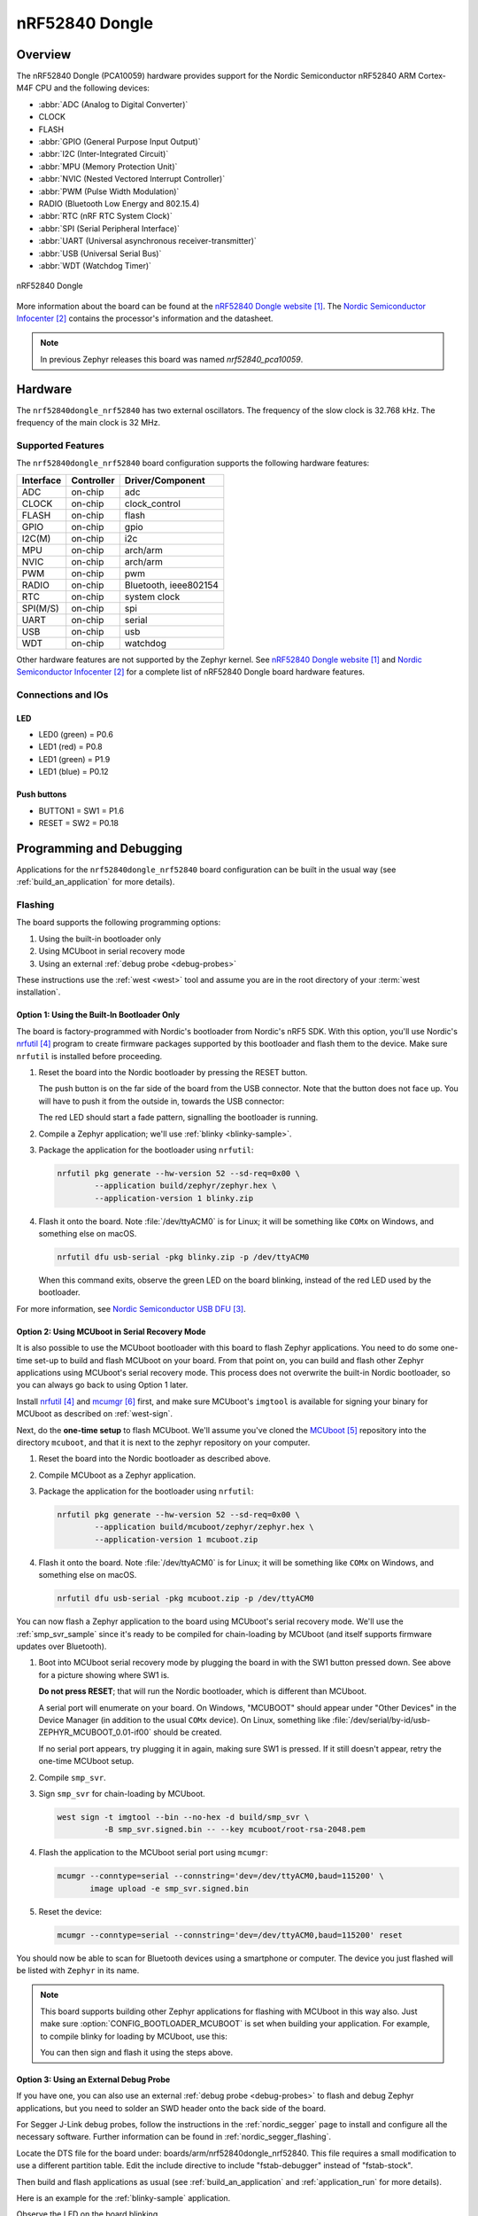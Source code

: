 .. _nrf52840dongle_nrf52840:

nRF52840 Dongle
###############

Overview
********

The nRF52840 Dongle (PCA10059) hardware provides support for the Nordic
Semiconductor nRF52840 ARM Cortex-M4F CPU and the following devices:

* :abbr:`ADC (Analog to Digital Converter)`
* CLOCK
* FLASH
* :abbr:`GPIO (General Purpose Input Output)`
* :abbr:`I2C (Inter-Integrated Circuit)`
* :abbr:`MPU (Memory Protection Unit)`
* :abbr:`NVIC (Nested Vectored Interrupt Controller)`
* :abbr:`PWM (Pulse Width Modulation)`
* RADIO (Bluetooth Low Energy and 802.15.4)
* :abbr:`RTC (nRF RTC System Clock)`
* :abbr:`SPI (Serial Peripheral Interface)`
* :abbr:`UART (Universal asynchronous receiver-transmitter)`
* :abbr:`USB (Universal Serial Bus)`
* :abbr:`WDT (Watchdog Timer)`

.. figure:: img/nrf52840dongle_nrf52840.jpg
     :width: 442px
     :align: center
     :alt: nRF52840 Dongle

     nRF52840 Dongle

More information about the board can be found at the
`nRF52840 Dongle website`_. The `Nordic Semiconductor Infocenter`_
contains the processor's information and the datasheet.

.. note::

   In previous Zephyr releases this board was named *nrf52840_pca10059*.

Hardware
********

The ``nrf52840dongle_nrf52840`` has two external oscillators. The frequency of
the slow clock is 32.768 kHz. The frequency of the main clock
is 32 MHz.

Supported Features
==================

The ``nrf52840dongle_nrf52840`` board configuration supports the following
hardware features:

+-----------+------------+----------------------+
| Interface | Controller | Driver/Component     |
+===========+============+======================+
| ADC       | on-chip    | adc                  |
+-----------+------------+----------------------+
| CLOCK     | on-chip    | clock_control        |
+-----------+------------+----------------------+
| FLASH     | on-chip    | flash                |
+-----------+------------+----------------------+
| GPIO      | on-chip    | gpio                 |
+-----------+------------+----------------------+
| I2C(M)    | on-chip    | i2c                  |
+-----------+------------+----------------------+
| MPU       | on-chip    | arch/arm             |
+-----------+------------+----------------------+
| NVIC      | on-chip    | arch/arm             |
+-----------+------------+----------------------+
| PWM       | on-chip    | pwm                  |
+-----------+------------+----------------------+
| RADIO     | on-chip    | Bluetooth,           |
|           |            | ieee802154           |
+-----------+------------+----------------------+
| RTC       | on-chip    | system clock         |
+-----------+------------+----------------------+
| SPI(M/S)  | on-chip    | spi                  |
+-----------+------------+----------------------+
| UART      | on-chip    | serial               |
+-----------+------------+----------------------+
| USB       | on-chip    | usb                  |
+-----------+------------+----------------------+
| WDT       | on-chip    | watchdog             |
+-----------+------------+----------------------+

Other hardware features are not supported by the Zephyr kernel.
See `nRF52840 Dongle website`_ and `Nordic Semiconductor Infocenter`_
for a complete list of nRF52840 Dongle board hardware features.

Connections and IOs
===================

LED
---

* LED0 (green) = P0.6
* LED1 (red)   = P0.8
* LED1 (green) = P1.9
* LED1 (blue)  = P0.12

Push buttons
------------

* BUTTON1 = SW1 = P1.6
* RESET   = SW2 = P0.18

Programming and Debugging
*************************

Applications for the ``nrf52840dongle_nrf52840`` board configuration can be
built in the usual way (see :ref:`build_an_application` for more details).

Flashing
========

The board supports the following programming options:

1. Using the built-in bootloader only
2. Using MCUboot in serial recovery mode
3. Using an external :ref:`debug probe <debug-probes>`

These instructions use the :ref:`west <west>` tool and assume you are in the
root directory of your :term:`west installation`.

Option 1: Using the Built-In Bootloader Only
--------------------------------------------

The board is factory-programmed with Nordic's bootloader from Nordic's nRF5
SDK. With this option, you'll use Nordic's `nrfutil`_ program to create
firmware packages supported by this bootloader and flash them to the
device. Make sure ``nrfutil`` is installed before proceeding.

#. Reset the board into the Nordic bootloader by pressing the RESET button.

   The push button is on the far side of the board from the USB connector. Note
   that the button does not face up. You will have to push it from the outside
   in, towards the USB connector:

   .. image:: img/nRF52840_dongle_press_reset.svg
      :alt: Location of RESET button and direction of push

   The red LED should start a fade pattern, signalling the bootloader is
   running.

#. Compile a Zephyr application; we'll use :ref:`blinky <blinky-sample>`.

   .. zephyr-app-commands::
      :app: zephyr/samples/basic/blinky
      :board: nrf52840dongle_nrf52840
      :goals: build

#. Package the application for the bootloader using ``nrfutil``:

   .. code-block:: console

      nrfutil pkg generate --hw-version 52 --sd-req=0x00 \
              --application build/zephyr/zephyr.hex \
              --application-version 1 blinky.zip

#. Flash it onto the board. Note :file:`/dev/ttyACM0` is for Linux; it will be
   something like ``COMx`` on Windows, and something else on macOS.

   .. code-block:: console

      nrfutil dfu usb-serial -pkg blinky.zip -p /dev/ttyACM0

   When this command exits, observe the green LED on the board blinking,
   instead of the red LED used by the bootloader.

For more information, see `Nordic Semiconductor USB DFU`_.

Option 2: Using MCUboot in Serial Recovery Mode
-----------------------------------------------

It is also possible to use the MCUboot bootloader with this board to flash
Zephyr applications. You need to do some one-time set-up to build and flash
MCUboot on your board. From that point on, you can build and flash other Zephyr
applications using MCUboot's serial recovery mode. This process does not
overwrite the built-in Nordic bootloader, so you can always go back to using
Option 1 later.

Install `nrfutil`_ and `mcumgr`_ first, and make sure MCUboot's ``imgtool`` is
available for signing your binary for MCUboot as described on :ref:`west-sign`.

Next, do the **one-time setup** to flash MCUboot. We'll assume you've cloned
the `MCUboot`_ repository into the directory ``mcuboot``, and that it is next
to the zephyr repository on your computer.

#. Reset the board into the Nordic bootloader as described above.

#. Compile MCUboot as a Zephyr application.

   .. zephyr-app-commands::
      :app: mcuboot/boot/zephyr
      :board: nrf52840dongle_nrf52840
      :build-dir: mcuboot
      :goals: build

#. Package the application for the bootloader using ``nrfutil``:

   .. code-block:: console

      nrfutil pkg generate --hw-version 52 --sd-req=0x00 \
              --application build/mcuboot/zephyr/zephyr.hex \
              --application-version 1 mcuboot.zip

#. Flash it onto the board. Note :file:`/dev/ttyACM0` is for Linux; it will be
   something like ``COMx`` on Windows, and something else on macOS.

   .. code-block:: console

      nrfutil dfu usb-serial -pkg mcuboot.zip -p /dev/ttyACM0

You can now flash a Zephyr application to the board using MCUboot's serial
recovery mode. We'll use the :ref:`smp_svr_sample` since it's ready to be
compiled for chain-loading by MCUboot (and itself supports firmware updates
over Bluetooth).

#. Boot into MCUboot serial recovery mode by plugging the board in with the SW1
   button pressed down. See above for a picture showing where SW1 is.

   **Do not press RESET**; that will run the Nordic bootloader, which is
   different than MCUboot.

   A serial port will enumerate on your board. On Windows, "MCUBOOT" should
   appear under "Other Devices" in the Device Manager (in addition to the usual
   ``COMx`` device). On Linux, something like
   :file:`/dev/serial/by-id/usb-ZEPHYR_MCUBOOT_0.01-if00` should be created.

   If no serial port appears, try plugging it in again, making sure SW1 is
   pressed. If it still doesn't appear, retry the one-time MCUboot setup.

#. Compile ``smp_svr``.

   .. zephyr-app-commands::
      :app: zephyr/samples/subsys/mgmt/mcumgr/smp_svr
      :board: nrf52840dongle_nrf52840
      :build-dir: smp_svr
      :goals: build

#. Sign ``smp_svr`` for chain-loading by MCUboot.

   .. code-block:: console

      west sign -t imgtool --bin --no-hex -d build/smp_svr \
                -B smp_svr.signed.bin -- --key mcuboot/root-rsa-2048.pem

#. Flash the application to the MCUboot serial port using ``mcumgr``:

   .. code-block:: console

      mcumgr --conntype=serial --connstring='dev=/dev/ttyACM0,baud=115200' \
             image upload -e smp_svr.signed.bin

#. Reset the device:

   .. code-block:: console

      mcumgr --conntype=serial --connstring='dev=/dev/ttyACM0,baud=115200' reset

You should now be able to scan for Bluetooth devices using a smartphone or
computer. The device you just flashed will be listed with ``Zephyr`` in its
name.

.. note::

   This board supports building other Zephyr applications for flashing with
   MCUboot in this way also. Just make sure :option:`CONFIG_BOOTLOADER_MCUBOOT`
   is set when building your application. For example, to compile blinky for
   loading by MCUboot, use this:

   .. zephyr-app-commands::
      :app: zephyr/samples/basic/blinky
      :board: nrf52840dongle_nrf52840
      :build-dir: blinky
      :goals: build
      :gen-args: -DCONFIG_BOOTLOADER_MCUBOOT=y

   You can then sign and flash it using the steps above.

Option 3: Using an External Debug Probe
---------------------------------------

If you have one, you can also use an external :ref:`debug probe <debug-probes>`
to flash and debug Zephyr applications, but you need to solder an SWD header
onto the back side of the board.

For Segger J-Link debug probes, follow the instructions in the
:ref:`nordic_segger` page to install and configure all the necessary
software. Further information can be found in :ref:`nordic_segger_flashing`.

Locate the DTS file for the board under: boards/arm/nrf52840dongle_nrf52840.
This file requires a small modification to use a different partition table.
Edit the include directive to include "fstab-debugger" instead of "fstab-stock".

Then build and flash applications as usual (see :ref:`build_an_application` and
:ref:`application_run` for more details).

Here is an example for the :ref:`blinky-sample` application.

.. zephyr-app-commands::
   :zephyr-app: samples/basic/blinky
   :board: nrf52840dongle_nrf52840
   :goals: build flash

Observe the LED on the board blinking.

Debugging
=========

The ``nrf52840dongle_nrf52840`` board does not have an on-board J-Link debug IC
as some nRF5x development boards, however, instructions from the
:ref:`nordic_segger` page also apply to this board, with the additional step
of connecting an external debugger.

Testing the LEDs and buttons on the nRF52840 Dongle
***************************************************

There are 2 samples that allow you to test that the buttons (switches) and LEDs on
the board are working properly with Zephyr:

* :ref:`blinky-sample`

You can build and program the examples to make sure Zephyr is running correctly
on your board.


References
**********

.. target-notes::

.. _nRF52840 Dongle website:
   https://www.nordicsemi.com/Software-and-Tools/Development-Kits/nRF52840-Dongle
.. _Nordic Semiconductor Infocenter:
   https://infocenter.nordicsemi.com
.. _J-Link Software and documentation pack:
   https://www.segger.com/jlink-software.html
.. _Nordic Semiconductor USB DFU:
   https://infocenter.nordicsemi.com/index.jsp?topic=%2Fcom.nordic.infocenter.sdk5.v15.2.0%2Fsdk_app_serial_dfu_bootloader.html
.. _nrfutil:
   https://github.com/NordicSemiconductor/pc-nrfutil
.. _MCUboot:
   https://github.com/JuulLabs-OSS/mcuboot
.. _mcumgr:
   https://github.com/apache/mynewt-mcumgr-cli
